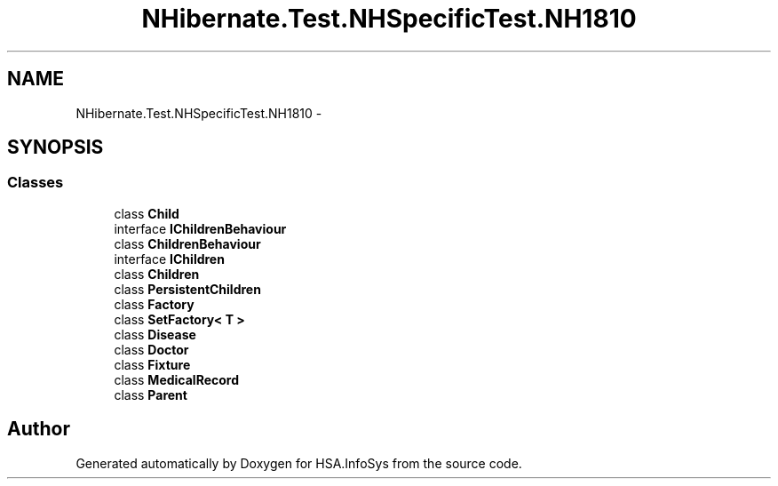 .TH "NHibernate.Test.NHSpecificTest.NH1810" 3 "Fri Jul 5 2013" "Version 1.0" "HSA.InfoSys" \" -*- nroff -*-
.ad l
.nh
.SH NAME
NHibernate.Test.NHSpecificTest.NH1810 \- 
.SH SYNOPSIS
.br
.PP
.SS "Classes"

.in +1c
.ti -1c
.RI "class \fBChild\fP"
.br
.ti -1c
.RI "interface \fBIChildrenBehaviour\fP"
.br
.ti -1c
.RI "class \fBChildrenBehaviour\fP"
.br
.ti -1c
.RI "interface \fBIChildren\fP"
.br
.ti -1c
.RI "class \fBChildren\fP"
.br
.ti -1c
.RI "class \fBPersistentChildren\fP"
.br
.ti -1c
.RI "class \fBFactory\fP"
.br
.ti -1c
.RI "class \fBSetFactory< T >\fP"
.br
.ti -1c
.RI "class \fBDisease\fP"
.br
.ti -1c
.RI "class \fBDoctor\fP"
.br
.ti -1c
.RI "class \fBFixture\fP"
.br
.ti -1c
.RI "class \fBMedicalRecord\fP"
.br
.ti -1c
.RI "class \fBParent\fP"
.br
.in -1c
.SH "Author"
.PP 
Generated automatically by Doxygen for HSA\&.InfoSys from the source code\&.
